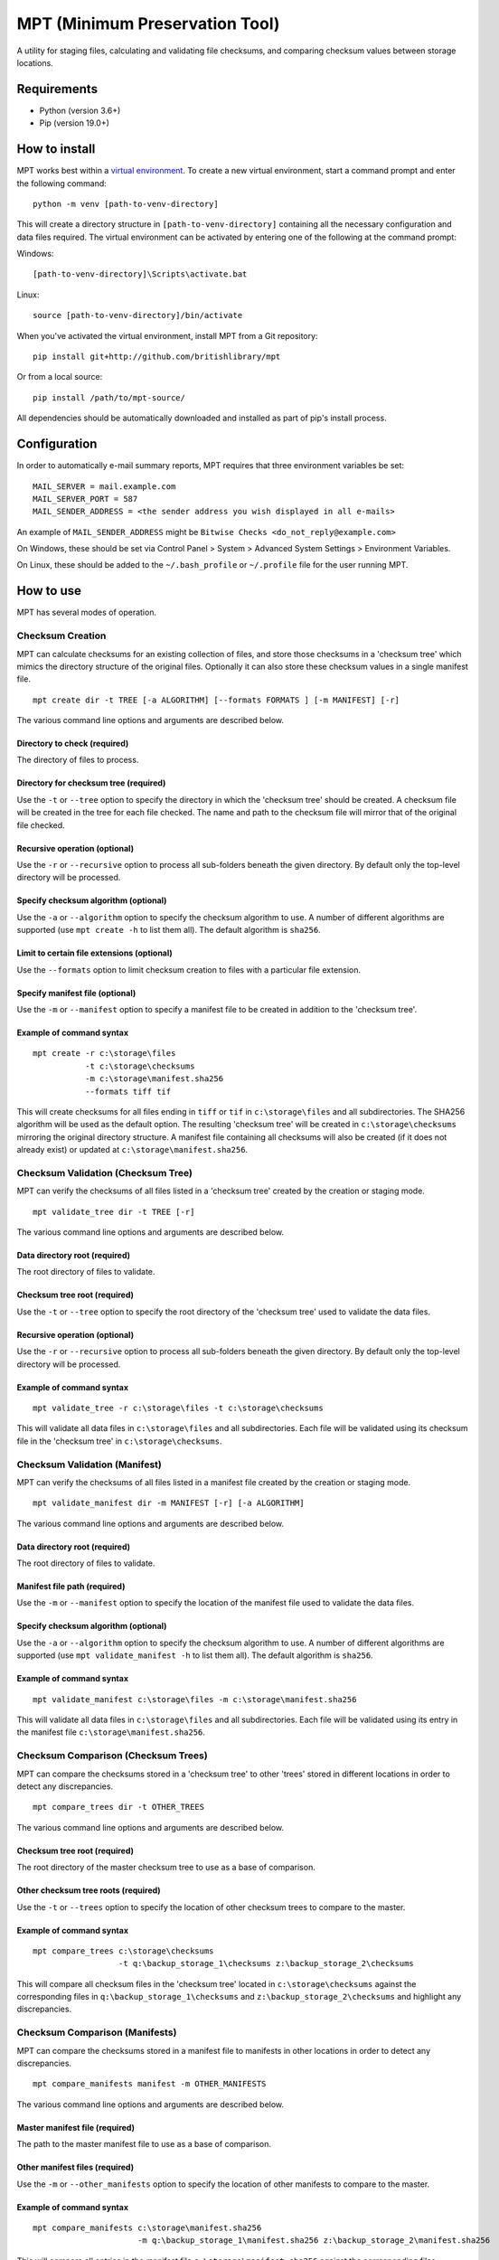 ===============================
MPT (Minimum Preservation Tool)
===============================

A utility for staging files, calculating and validating file checksums, and comparing checksum values between storage
locations.

Requirements
============

* Python (version 3.6+)
* Pip (version 19.0+)

How to install
==============

MPT works best within a `virtual environment <https://docs.python.org/3/tutorial/venv.html>`_. To create a new
virtual environment, start a command prompt and enter the following command:
::

    python -m venv [path-to-venv-directory]

This will create a directory structure in ``[path-to-venv-directory]`` containing all the necessary configuration and
data files required. The virtual environment can be activated by entering one of the following at the command prompt:

Windows:
::

    [path-to-venv-directory]\Scripts\activate.bat

Linux:
::

    source [path-to-venv-directory]/bin/activate

When you've activated the virtual environment, install MPT from a Git repository:
::

    pip install git+http://github.com/britishlibrary/mpt


Or from a local source:
::

    pip install /path/to/mpt-source/


All dependencies should be automatically downloaded and installed as part of pip's install process.

Configuration
=============

In order to automatically e-mail summary reports, MPT requires that three environment variables be set:
::

    MAIL_SERVER = mail.example.com
    MAIL_SERVER_PORT = 587
    MAIL_SENDER_ADDRESS = <the sender address you wish displayed in all e-mails>

An example of ``MAIL_SENDER_ADDRESS`` might be ``Bitwise Checks <do_not_reply@example.com>``

On Windows, these should be set via Control Panel > System > Advanced System Settings > Environment Variables.

On Linux, these should be added to the ``~/.bash_profile`` or ``~/.profile`` file for the user running MPT.

How to use
==========

MPT has several modes of operation.

Checksum Creation
-----------------

MPT can calculate checksums for an existing collection of files, and store those checksums in a 'checksum
tree' which mimics the directory structure of the original files. Optionally it can also store these checksum values
in a single manifest file.
::

    mpt create dir -t TREE [-a ALGORITHM] [--formats FORMATS ] [-m MANIFEST] [-r]

The various command line options and arguments are described below.

Directory to check (required)
"""""""""""""""""""""""""""""

The directory of files to process.

Directory for checksum tree (required)
""""""""""""""""""""""""""""""""""""""

Use the ``-t`` or ``--tree`` option to specify the directory in which the 'checksum tree' should be created. A
checksum file will be created in the tree for each file checked. The name and path to the checksum file will mirror
that of the original file checked.

Recursive operation (optional)
""""""""""""""""""""""""""""""

Use the ``-r`` or ``--recursive`` option to process all sub-folders beneath the given directory. By default only
the top-level directory will be processed.

Specify checksum algorithm (optional)
"""""""""""""""""""""""""""""""""""""

Use the ``-a`` or ``--algorithm`` option to specify the checksum algorithm to use. A number of different algorithms
are supported (use ``mpt create -h`` to list them all). The default algorithm is ``sha256``.

Limit to certain file extensions (optional)
"""""""""""""""""""""""""""""""""""""""""""

Use the ``--formats`` option to limit checksum creation to files with a particular file extension.

Specify manifest file (optional)
""""""""""""""""""""""""""""""""
Use the ``-m`` or ``--manifest`` option to specify a manifest file to be created in addition to the 'checksum tree'.

Example of command syntax
"""""""""""""""""""""""""
::

    mpt create -r c:\storage\files
               -t c:\storage\checksums
               -m c:\storage\manifest.sha256
               --formats tiff tif

This will create checksums for all files ending in ``tiff`` or ``tif`` in ``c:\storage\files`` and all subdirectories. The SHA256
algorithm will be used as the default option. The resulting 'checksum tree' will be created in ``c:\storage\checksums``
mirroring the original directory structure. A manifest file containing all checksums will also be created (if it does
not already exist) or updated at ``c:\storage\manifest.sha256``.

Checksum Validation (Checksum Tree)
-----------------------------------

MPT can verify the checksums of all files listed in a 'checksum tree' created by the creation or staging mode.
::

    mpt validate_tree dir -t TREE [-r]

The various command line options and arguments are described below.

Data directory root (required)
"""""""""""""""""""""""""""""""

The root directory of files to validate.

Checksum tree root (required)
"""""""""""""""""""""""""""""

Use the ``-t`` or ``--tree`` option to specify the root directory of the 'checksum tree' used to validate the data
files.

Recursive operation (optional)
""""""""""""""""""""""""""""""

Use the ``-r`` or ``--recursive`` option to process all sub-folders beneath the given directory. By default only
the top-level directory will be processed.

Example of command syntax
"""""""""""""""""""""""""
::

    mpt validate_tree -r c:\storage\files -t c:\storage\checksums

This will validate all data files in ``c:\storage\files`` and all subdirectories. Each file will be validated using its
checksum file in the 'checksum tree' in ``c:\storage\checksums``.

Checksum Validation (Manifest)
-----------------------------------

MPT can verify the checksums of all files listed in a manifest file created by the creation or staging mode.
::

    mpt validate_manifest dir -m MANIFEST [-r] [-a ALGORITHM]

The various command line options and arguments are described below.

Data directory root (required)
""""""""""""""""""""""""""""""

The root directory of files to validate.

Manifest file path (required)
"""""""""""""""""""""""""""""

Use the ``-m`` or ``--manifest`` option to specify the location of the manifest file used to validate the data
files.

Specify checksum algorithm (optional)
"""""""""""""""""""""""""""""""""""""

Use the ``-a`` or ``--algorithm`` option to specify the checksum algorithm to use. A number of different algorithms
are supported (use ``mpt validate_manifest -h`` to list them all). The default algorithm is ``sha256``.

Example of command syntax
"""""""""""""""""""""""""
::

    mpt validate_manifest c:\storage\files -m c:\storage\manifest.sha256

This will validate all data files in ``c:\storage\files`` and all subdirectories. Each file will be validated using its
entry in the manifest file ``c:\storage\manifest.sha256``.

Checksum Comparison (Checksum Trees)
------------------------------------

MPT can compare the checksums stored in a 'checksum tree' to other 'trees' stored in different locations in
order to detect any discrepancies.
::

    mpt compare_trees dir -t OTHER_TREES

The various command line options and arguments are described below.

Checksum tree root (required)
"""""""""""""""""""""""""""""

The root directory of the master checksum tree to use as a base of comparison.

Other checksum tree roots (required)
""""""""""""""""""""""""""""""""""""

Use the ``-t`` or ``--trees`` option to specify the location of other checksum trees to compare to the master.

Example of command syntax
"""""""""""""""""""""""""
::

    mpt compare_trees c:\storage\checksums
                      -t q:\backup_storage_1\checksums z:\backup_storage_2\checksums

This will compare all checksum files in the 'checksum tree' located in ``c:\storage\checksums`` against the
corresponding files in ``q:\backup_storage_1\checksums`` and ``z:\backup_storage_2\checksums`` and highlight any
discrepancies.

Checksum Comparison (Manifests)
-------------------------------

MPT can compare the checksums stored in a manifest file to manifests in other locations in order to detect any
discrepancies.
::

    mpt compare_manifests manifest -m OTHER_MANIFESTS

The various command line options and arguments are described below.

Master manifest file (required)
"""""""""""""""""""""""""""""""

The path to the master manifest file to use as a base of comparison.

Other manifest files (required)
"""""""""""""""""""""""""""""""

Use the ``-m`` or ``--other_manifests`` option to specify the location of other manifests to compare to the master.

Example of command syntax
"""""""""""""""""""""""""
::

    mpt compare_manifests c:\storage\manifest.sha256
                          -m q:\backup_storage_1\manifest.sha256 z:\backup_storage_2\manifest.sha256

This will compare all entries in the manifest file ``c:\storage\manifest.sha256`` against the
corresponding files ``q:\backup_storage_1\manifest.sha256`` and ``z:\backup_storage_2\manifest.sha256`` and highlight
any discrepancies.

File Staging
------------

File staging involves processing all files in a particular directory and moving them to one or more storage
locations, calculating their checksums in the process.

If staging is successful for all destinations then the original file will be removed from the staging area. If any part
of the staging process fails for a particular file, then the entire staging process will be backed out for that file.
This is to ensure that the staged file is present either in all destinations or in none.

For example, if a file is successfully copied to three out of four destinations, but fails on the fourth destination, the
file will be removed from each of the three other nodes. The final summary report would describe the details of the
error condition for the one destination which failed, while the other three would be listed as "Unstaged."
::

    mpt stage dir -d DESTINATIONS [-a ALGORITHM] [-t TREES] [-m MANIFESTS ] [--max-failures MAX_FAILURES]

The various command line options and arguments are described below.

Staging Directory (required)
""""""""""""""""""""""""""""

The directory of files to be staged.

Staging Destinations (required)
"""""""""""""""""""""""""""""""

Use the ``-d`` or ``--destinations`` option to specify the root directory of each staging destination (i.e. where the
files should be moved to). These destinations can be in any order, but the order must be consistent between this option
and the ``--trees`` and ``--manifests`` options if they are used.

If the ``--trees`` option to specify 'checksum tree' locations is omitted, then the files will actually be staged to a
subdirectory named ``files`` directly beneath each specified staging destination.

Specify checksum algorithm (optional)
"""""""""""""""""""""""""""""""""""""

Use the ``-a`` or ``--algorithm`` option to specify the checksum algorithm to use. A number of different algorithms
are supported (use ``mpt stage -h`` to list them all). The default algorithm is ``sha256``.

Destination checksum trees (optional)
"""""""""""""""""""""""""""""""""""""

Use the ``-t`` or ``--trees`` option to specify the root directory of each destination checksum tree (i.e. where the
checksums should be stored in each staging destination).

If provided, then these destination tree paths *must* be listed in the same order as the staging destinations listed for
the ``--destinations`` option - e.g. the first path listed for ``-t`` must be for the checksum tree corresponding to
the first destination listed for the ``-d`` option, and so on.

If this option is omitted altogether, then checksum trees will actually be created in a subdirectory named ``checksums``
directly beneath each specified staging destination.

Destination manifest files (optional)
"""""""""""""""""""""""""""""""""""""

Use the ``-m`` or ``--manifests`` option to specify the location of a manifest file to create or update in each staging
destination.

If provided, then these manifest paths *must* be listed in the same order as the staging destinations listed for the
``--destinations`` option - e.g. the first manifest listed for ``-m`` must be for the manifest corresponding to the
first destination listed for the ``-d`` option, and so on.

If this option is omitted altogether, then no manifest files will be created.

Bypass confirmation prompt (optional)
"""""""""""""""""""""""""""""""""""""

By default, staging mode will prompt the user to confirm that all file paths are correct before commencing. Using the
``--no-confirm`` option will bypass this prompt. The intention is for the user to prepare and test their command-line
syntax interactively using the confirmation prompt as a guide, and use the ``--no-confirm`` option when scheduling the
staging process to run automatically.

Override maximum number of consecutive failures (optional)
""""""""""""""""""""""""""""""""""""""""""""""""""""""""""

By default, staging will be aborted if 10 consecutive write failures occur. Use the ``--max-failures`` option to
override this threshold.

Keep empty folders in staging directory (optional)
""""""""""""""""""""""""""""""""""""""""""""""""""

By default, any empty folders left in the staging directory will be deleted once staging is complete. Using the
``--keep-staging-folders`` option will change this behaviour and leave empty folders untouched. This may be useful in
cases where a complex hierarchical structure needs to be maintained for new files and maintaining an empty file system
in the staging directory is easier than recreating the structure for each run.

Examples of command syntax
""""""""""""""""""""""""""

Example 1 (use defaults for file & checksum destinations):
::

    mpt stage f:\staging
              -d c:\storage q:\backup_storage_1 z:\backup_storage_2


This will process all files in ``f:\staging`` and create output in the following locations

=========== ============================= ================================= ========
Destination Files                         Checksums                         Manifest
----------- ----------------------------- --------------------------------- --------
1           ``c:\storage\files``          ``c:\storage\checksums``          ``None``
2           ``q:\backup_storage_1\files`` ``q:\backup_storage_1\checksums`` ``None``
3           ``z:\backup_storage_2\files`` ``z:\backup_storage_2\checksums`` ``None``
=========== ============================= ================================= ========

Example 2 (use specific checksum & manifest locations):
::

    mpt stage f:\staging
              -d c:\storage\datastore q:\backup_storage_1\datastore z:\backup_storage_2\file_data
              -t c:\storage\checksumdata q:\backup_storage_1\checksumdata
                 z:\backup_storage_2\meta_data\checksums
              -m c:\storage\manifest.sha256 q:\backup_storage_\manifest.sha256
                 z:\backup_storage_2\meta_data\manifest.sha256

This will process all files in ``f:\staging`` and create output in the following locations:

=========== ================================= =========================================== ===============================================
Destination Files                             Checksums                                   Manifest
----------- --------------------------------- ------------------------------------------- -----------------------------------------------
1           ``c:\storage\datastore``          ``c:\storage\checksumdata``                 ``c:\storage\manifest.sha256``
2           ``q:\backup_storage_1\datastore`` ``q:\backup_storage_1\checksumdata``        ``q:\backup_storage_1\manifest.sha256``
3           ``z:\backup_storage_2\file_data`` ``z:\backup_storage_2\meta_data\checksums`` ``z:\backup_storage_2\meta_data\manifest.sha256``
=========== ================================= =========================================== ===============================================

Common Options
--------------

The following options can be used with all modes of operation. They should be used in the command line *before* the
mode of operation (e.g. create, stage, etc) is specified.

Number of processes
"""""""""""""""""""

Use the ``-p`` or ``--num-processes`` option to specify the number of concurrent processes MPT should use. The
default value is 2. The ideal number will depend on the number of CPUs and processor cores the host machine has.

E-mail recipients
""""""""""""""""

Use the ``-e`` or ``--email-results`` option to specify e-mail recipients for MPT's summary reports.

Output directory
""""""""""""""""

Use the ``-o`` or ``--output`` option to specify the root directory used to store reports. Subdirectories will be
created beneath this directory for each type of report (creation, validation, comparison and staging), and a separate
dated directory will be created each time MPT runs.

Disable file count
""""""""""""""""""

Normally MPT will count the number of files to be processed before it starts. When run interactively, this can provide
a useful picture of its progress - however, this is at the cost of potentially taking a long time to begin processing,
as all files have to be counted before processing can begin. Use the ``--no-count`` option to skip file counting
and simply display a count of how many files have been processed so far.

Use absolute path in reports
""""""""""""""""""""""""""""

By default, the summary reports produced by MPT show each file's path relative to the root directory specified
on the command line. Use the ``--absolute-path`` option to instead show an absolute path. Note that this may include
a drive letter (on Windows) or mount point (on Linux) which does not exist for all users.

Override cache size
"""""""""""""""""""

MPT produces its output reports as it is running. By default, it caches 1000 records in memory before writing them to
disk. To override this setting, use the ``--cache-size`` option to specify a different number of records. A higher
value will result in higher memory usage, whereas a lower number will cause more frequent writing to disk. Depending on
the number of files being processed by MPT, adjustments to the cache size may improve overall performance.

Example of command syntax
"""""""""""""""""""""""""
::

    mpt --email-results recipient@example.com recipient2@example.com
        --num-processes 8
        --no-count
        --cache-size 0
        --output c:\storage\reports
        validate_tree c:\storage\files
        --tree c:\storage\checksums

This will validate the files stored in ``c:\storage\files`` using the checksum tree in ``c:\storage\checksums``,
using 8 concurrent processes and without counting the files to be processed. Results will be written out to disk
immediately rather than being cached. The resulting reports will be written to the directory ``c:\storage\reports``
and sent via e-mail to the two listed recipients.

Graphical User Interface
========================

There is an experimental graphical user interface (built using [Gooey](https://github.com/chriskiehl/Gooey)) in the mptui folder. After having run `python setup.py install`, you should be able to run it as `mptui`. If you want to build a standalone executable, you can use:

```
pyinstaller mptui.spec
```

This will build an executable in the `dist` folder. But note that this has only been tested under Gooey 1.0.4 on Windows 10. Currently, Gooey is not compatible with macOS Catalina (because only newer versions of WXPython are supported there) and so that won't work until [1.0.5 is released](https://github.com/chriskiehl/Gooey/issues/586).

Licence
=======

This project is licensed under the Apache License 2.0.
For details see the accompanying LICENSE file or visit:

    http://www.apache.org/licenses/LICENSE-2.0

Copyright (c) 2020, The British Library
